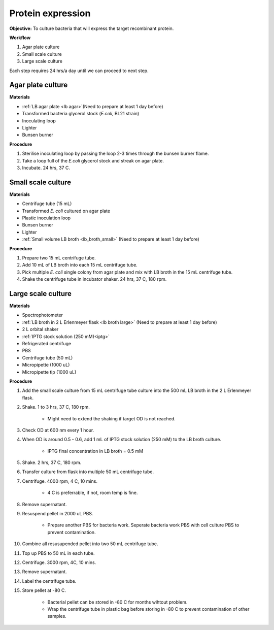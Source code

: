 .. _protein-expression:

Protein expression
==================

**Objective:** To culture bacteria that will express the target recombinant protein.  

**Workflow**

#. Agar plate culture
#. Small scale culture 
#. Large scale culture

Each step requires 24 hrs/a day until we can proceed to next step. 

Agar plate culture
------------------

**Materials** 

* :ref:`LB agar plate <lb agar>`(Need to prepare at least 1 day before)
* Transformed bacteria glycerol stock (*E.coli*, BL21 strain)
* Inoculating loop
* Lighter
* Bunsen burner

**Procedure**

#. Sterilise inoculating loop by passing the loop 2-3 times through the bunsen burner flame. 
#. Take a loop full of the *E.coli* glycerol stock and streak on agar plate. 
#. Incubate. 24 hrs, 37 C.   

Small scale culture
-------------------

**Materials**

* Centrifuge tube (15 mL)
* Transformed *E. coli* cultured on agar plate 
* Plastic inoculation loop
* Bunsen burner
* Lighter 
* :ref:`Small volume LB broth <lb_broth_small>` (Need to prepare at least 1 day before)

**Procedure** 
 
#. Prepare two 15 mL centrifuge tube.
#. Add 10 mL of LB broth into each 15 mL centrifuge tube.
#. Pick multiple *E. coli* single colony from agar plate and mix with LB broth in the 15 mL centrifuge tube.
#. Shake the centrifuge tube in incubator shaker. 24 hrs, 37 C, 180 rpm.

Large scale culture
-------------------

**Materials**

* Spectrophotometer
* :ref:`LB broth in 2 L Erlenmeyer flask <lb broth large>` (Need to prepare at least 1 day before)
* 2 L orbital shaker
* :ref:`IPTG stock solution (250 mM)<iptg>`
* Refrigerated centrifuge 
* PBS 
* Centrifuge tube (50 mL)
* Micropipette (1000 uL)
* Micropipette tip (1000 uL)

**Procedure**

#. Add the small scale culture from 15 mL centrifuge tube culture into the 500 mL LB broth in the 2 L Erlenmeyer flask. 
#. Shake. 1 to 3 hrs, 37 C, 180 rpm. 

    * Might need to extend the shaking if target OD is not reached. 

#. Check OD at 600 nm every 1 hour. 
#. When OD is around 0.5 - 0.6, add 1 mL of IPTG stock solution (250 mM) to the LB broth culture.

    * IPTG final concentration in LB broth = 0.5 mM

#. Shake. 2 hrs, 37 C, 180 rpm.
#. Transfer culture from flask into multiple 50 mL centrifuge tube. 
#. Centrifuge. 4000 rpm, 4 C, 10 mins. 

    * 4 C is preferrable, if not, room temp is fine. 

#. Remove supernatant. 
#. Resuspend pellet in 2000 uL PBS.  

    * Prepare another PBS for bacteria work. Seperate bacteria work PBS with cell culture PBS to prevent contamination. 

#. Combine all resusupended pellet into two 50 mL centrifuge tube.
#. Top up PBS to 50 mL in each tube.  
#. Centrifuge. 3000 rpm, 4C, 10 mins.  
#. Remove supernatant. 
#. Label the centrifuge tube.
#. Store pellet at -80 C.

    * Bacterial pellet can be stored in -80 C for months wihtout problem. 
    * Wrap the centrifuge tube in plastic bag before storing in -80 C to prevent contamination of other samples.  